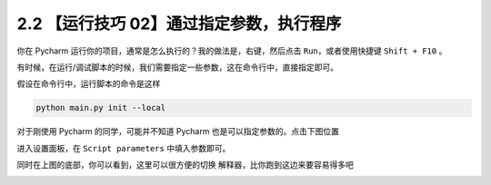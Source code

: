 2.2 【运行技巧 02】通过指定参数，执行程序
=========================================

|image0|

你在 Pycharm 运行你的项目，通常是怎么执行的？我的做法是，右键，然后点击
``Run``\ ，或者使用快捷键 ``Shift + F10`` 。

有时候，在运行/调试脚本的时候，我们需要指定一些参数，这在命令行中，直接指定即可。

假设在命令行中，运行脚本的命令是这样

.. code:: shell

   python main.py init --local

对于刚使用 Pycharm 的同学，可能并不知道 Pycharm
也是可以指定参数的。点击下图位置

|image1|

进入设置面板，在 ``Script parameters`` 中填入参数即可。

|image2|

同时在上图的底部，你可以看到，这里可以很方便的切换
解释器，比你跑到这边来要容易得多吧

|image3|

|image4|

.. |image0| image:: http://image.iswbm.com/20200804124133.png
.. |image1| image:: http://image.iswbm.com/FmfL3r0iWx_srT_xMASBEp1ZaaId
.. |image2| image:: http://image.iswbm.com/FujczKwTUPa8l5EEmS0eoh-zL1Nk
.. |image3| image:: http://image.iswbm.com/Fq60WOdcRJopqV6MVoRcIuZclYKx
.. |image4| image:: http://image.iswbm.com/20200607174235.png

